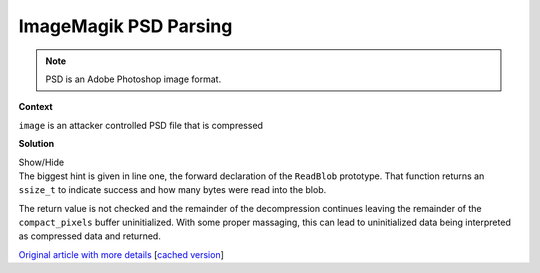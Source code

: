 .. Copyright 2022 National Technology & Engineering Solutions of Sandia, LLC
   (NTESS).  Under the terms of Contract DE-NA0003525 with NTESS, the U.S.
   Government retains certain rights in this software.
   
   Redistribution and use in source and binary/rendered forms, with or without
   modification, are permitted provided that the following conditions are met:
   
    1. Redistributions of source code must retain the above copyright notice,
       this list of conditions and the following disclaimer.
    2. Redistributions in binary/rendered form must reproduce the above copyright
       notice, this list of conditions and the following disclaimer in the
       documentation and/or other materials provided with the distribution.
    3. Neither the name of the copyright holder nor the names of its contributors
       may be used to endorse or promote products derived from this software
       without specific prior written permission.
   
   THIS SOFTWARE IS PROVIDED BY THE COPYRIGHT HOLDERS AND CONTRIBUTORS "AS IS" AND
   ANY EXPRESS OR IMPLIED WARRANTIES, INCLUDING, BUT NOT LIMITED TO, THE IMPLIED
   WARRANTIES OF MERCHANTABILITY AND FITNESS FOR A PARTICULAR PURPOSE ARE
   DISCLAIMED. IN NO EVENT SHALL THE COPYRIGHT HOLDER OR CONTRIBUTORS BE LIABLE
   FOR ANY DIRECT, INDIRECT, INCIDENTAL, SPECIAL, EXEMPLARY, OR CONSEQUENTIAL
   DAMAGES (INCLUDING, BUT NOT LIMITED TO, PROCUREMENT OF SUBSTITUTE GOODS OR
   SERVICES; LOSS OF USE, DATA, OR PROFITS; OR BUSINESS INTERRUPTION) HOWEVER
   CAUSED AND ON ANY THEORY OF LIABILITY, WHETHER IN CONTRACT, STRICT LIABILITY,
   OR TORT (INCLUDING NEGLIGENCE OR OTHERWISE) ARISING IN ANY WAY OUT OF THE USE
   OF THIS SOFTWARE, EVEN IF ADVISED OF THE POSSIBILITY OF SUCH DAMAGE.

.. _ImageMagik_PSD:

ImageMagik PSD Parsing
======================

.. .. external

.. note::

 PSD is an Adobe Photoshop image format.

.. code-block:: c
   :linenos:

   ssize_t ReadBlob(Image *image,const size_t length,void *data);

   static MagickBooleanType ReadPSDChannelZip(Image *image,const size_t channels,
      const ssize_t type,const PSDCompressionType compression,
      const size_t compact_size,ExceptionInfo *exception)
   {
       ...
       compact_pixels=(unsigned char *) AcquireQuantumMemory(compact_size,
         sizeof(*compact_pixels));
       ...
       ResetMagickMemory(&stream,0,sizeof(stream));
       stream.data_type=Z_BINARY;
       (void) ReadBlob(image,compact_size,compact_pixels);

       stream.next_in=(Bytef *)compact_pixels;
       stream.avail_in=(uInt) compact_size;
       stream.next_out=(Bytef *)pixels;
       stream.avail_out=(uInt) count;

       if (inflateInit(&stream) == Z_OK)
         {
           int
             ret;

           while (stream.avail_out > 0)
           {
             ret=inflate(&stream,Z_SYNC_FLUSH);
             if ((ret != Z_OK) && (ret != Z_STREAM_END))
               {
       ...

**Context**

``image`` is an attacker controlled PSD file that is compressed

**Solution**

.. container:: toggle

 .. container:: toggle-header

    Show/Hide

 .. container:: toggle-body

    .. code-block:: c
       :linenos:
       :emphasize-lines: 1,8,13

       ssize_t ReadBlob(Image *image,const size_t length,void *data);

       static MagickBooleanType ReadPSDChannelZip(Image *image,const size_t channels,
          const ssize_t type,const PSDCompressionType compression,
          const size_t compact_size,ExceptionInfo *exception)
       {
           ...
           compact_pixels=(unsigned char *) AcquireQuantumMemory(compact_size,
             sizeof(*compact_pixels));
           ...
           ResetMagickMemory(&stream,0,sizeof(stream));
           stream.data_type=Z_BINARY;
           (void) ReadBlob(image,compact_size,compact_pixels);

           stream.next_in=(Bytef *)compact_pixels;
           stream.avail_in=(uInt) compact_size;
           stream.next_out=(Bytef *)pixels;
           stream.avail_out=(uInt) count;

           if (inflateInit(&stream) == Z_OK)
             {
               int
                 ret;

               while (stream.avail_out > 0)
               {
                 ret=inflate(&stream,Z_SYNC_FLUSH);
                 if ((ret != Z_OK) && (ret != Z_STREAM_END))
                   {
           ...

    The biggest hint is given in line one, the forward declaration of the
    ``ReadBlob`` prototype.  That function returns an ``ssize_t`` to indicate
    success and how many bytes were read into the blob.

    The return value is not checked and the remainder of the decompression
    continues leaving the remainder of the ``compact_pixels`` buffer uninitialized.
    With some proper massaging, this can lead to uninitialized data being interpreted
    as compressed data and returned.

    `Original article with more details
    <https://scarybeastsecurity.blogspot.com/2017/05/0day-proving-boxcom-fixed-aslr-via.html>`_
    [`cached version <../../../ref/ImageMagick_PSD_uninitialized_scarybeasts.html>`_]


